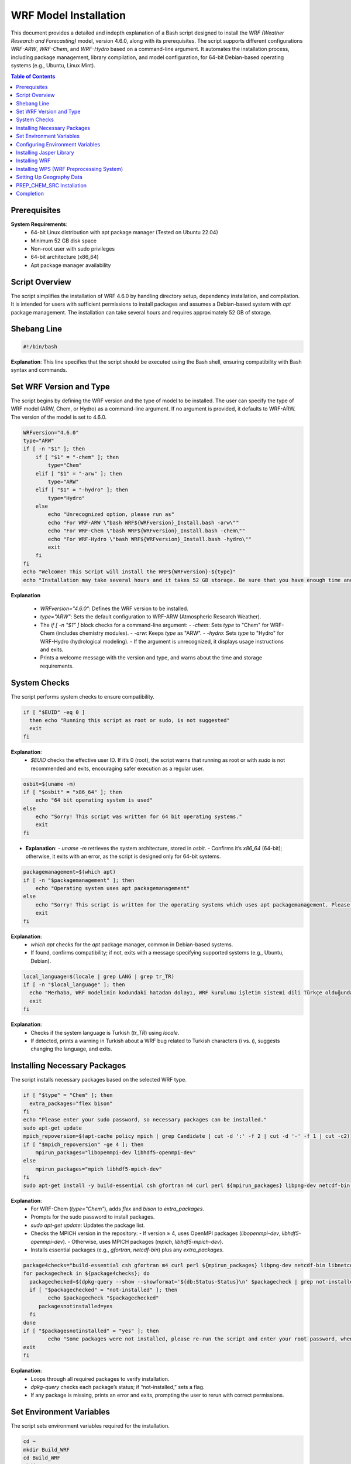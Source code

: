 WRF Model Installation
=============================================

This document provides a detailed and indepth explanation of a Bash script designed to install the `WRF (Weather Research and Forecasting)` model, version 4.6.0, along with its prerequisites. The script supports different configurations `WRF-ARW`, `WRF-Chem`, and `WRF-Hydro`  based on a command-line argument. It automates the installation process, including package management, library compilation, and model configuration, for 64-bit Debian-based operating systems (e.g., Ubuntu, Linux Mint).

.. contents:: Table of Contents
   :depth: 3

Prerequisites
-------------

**System Requirements**:
    - 64-bit Linux distribution with apt package manager (Tested on Ubuntu 22.04)
    - Minimum 52 GB disk space
    - Non-root user with sudo privileges
    - 64-bit architecture (x86_64)
    - Apt package manager availability


Script Overview
---------------

The script simplifies the installation of WRF 4.6.0 by handling directory setup, dependency installation, and compilation. It is intended for users with sufficient permissions to install packages and assumes a Debian-based system with `apt` package management. The installation can take several hours and requires approximately 52 GB of storage.

Shebang Line
------------

.. code-block:: bash

   #!/bin/bash

**Explanation**: This line specifies that the script should be executed using the Bash shell, ensuring compatibility with Bash syntax and commands.


Set WRF Version and Type
------------------------

The script begins by defining the WRF version and the type of model to be installed. The user can specify the type of WRF model (ARW, Chem, or Hydro) as a command-line argument. If no argument is provided, it defaults to WRF-ARW. The version of the model is set to 4.6.0. 


.. code-block:: bash

   WRFversion="4.6.0"
   type="ARW"
   if [ -n "$1" ]; then
       if [ "$1" = "-chem" ]; then
           type="Chem"
       elif [ "$1" = "-arw" ]; then
           type="ARW"
       elif [ "$1" = "-hydro" ]; then
           type="Hydro"
       else
           echo "Unrecognized option, please run as"
           echo "For WRF-ARW \"bash WRF${WRFversion}_Install.bash -arw\""
           echo "For WRF-Chem \"bash WRF${WRFversion}_Install.bash -chem\""
           echo "For WRF-Hydro \"bash WRF${WRFversion}_Install.bash -hydro\""
           exit
       fi
   fi
   echo "Welcome! This Script will install the WRF${WRFversion}-${type}"
   echo "Installation may take several hours and it takes 52 GB storage. Be sure that you have enough time and storage."

**Explanation**

  - `WRFversion="4.6.0"`: Defines the WRF version to be installed.
  - `type="ARW"`: Sets the default configuration to WRF-ARW (Atmospheric Research Weather).
  - The `if [ -n "$1" ]` block checks for a command-line argument:
    - `-chem`: Sets `type` to "Chem" for WRF-Chem (includes chemistry modules).
    - `-arw`: Keeps `type` as "ARW".
    - `-hydro`: Sets `type` to "Hydro" for WRF-Hydro (hydrological modeling).
    - If the argument is unrecognized, it displays usage instructions and exits.
  - Prints a welcome message with the version and type, and warns about the time and storage requirements.


System Checks
-------------

The script performs system checks to ensure compatibility.

.. code-block:: bash

   if [ "$EUID" -eq 0 ]
     then echo "Running this script as root or sudo, is not suggested"
     exit
   fi

**Explanation**: 
  - `$EUID` checks the effective user ID. If it’s 0 (root), the script warns that running as root or with `sudo` is not recommended and exits, encouraging safer execution as a regular user.


.. code-block:: bash

   osbit=$(uname -m)
   if [ "$osbit" = "x86_64" ]; then
       echo "64 bit operating system is used"
   else
       echo "Sorry! This script was written for 64 bit operating systems."
       exit
   fi

- **Explanation**:
  - `uname -m` retrieves the system architecture, stored in `osbit`.
  - Confirms it’s `x86_64` (64-bit); otherwise, it exits with an error, as the script is designed only for 64-bit systems.


.. code-block:: bash

   packagemanagement=$(which apt)
   if [ -n "$packagemanagement" ]; then
       echo "Operating system uses apt packagemanagement"
   else
       echo "Sorry! This script is written for the operating systems which uses apt packagemanagement. Please try this script with debian based operating systems, such as, Ubuntu, Linux Mint, Debian, Pardus etc."
       exit
   fi

**Explanation**:
  - `which apt` checks for the `apt` package manager, common in Debian-based systems.
  - If found, confirms compatibility; if not, exits with a message specifying supported systems (e.g., Ubuntu, Debian).


.. code-block:: bash

   local_language=$(locale | grep LANG | grep tr_TR)
   if [ -n "$local_language" ]; then
     echo "Merhaba, WRF modelinin kodundaki hatadan dolayı, WRF kurulumu işletim sistemi dili Türkçe olduğunda, Türkçedeki i ve ı harflerinin farklı olması sebebiyle hata vermektedir. Lütfen işletim sisteminizin dilini başka bir dile çevirip yeniden çalıştırınız. Kurulum bittikten sonra işletim sistemi dilini tekrar Türkçe'ye çevirebilirsiniz."
     exit
   fi

**Explanation**:
  - Checks if the system language is Turkish (`tr_TR`) using `locale`.
  - If detected, prints a warning in Turkish about a WRF bug related to Turkish characters (i vs. ı), suggests changing the language, and exits.


Installing Necessary Packages
-----------------------------
The script installs necessary packages based on the selected WRF type.

.. code-block:: bash

   if [ "$type" = "Chem" ]; then
     extra_packages="flex bison"
   fi
   echo "Please enter your sudo password, so necessary packages can be installed."
   sudo apt-get update
   mpich_repoversion=$(apt-cache policy mpich | grep Candidate | cut -d ':' -f 2 | cut -d '-' -f 1 | cut -c2)
   if [ "$mpich_repoversion" -ge 4 ]; then
       mpirun_packages="libopenmpi-dev libhdf5-openmpi-dev"
   else
       mpirun_packages="mpich libhdf5-mpich-dev"
   fi
   sudo apt-get install -y build-essential csh gfortran m4 curl perl ${mpirun_packages} libpng-dev netcdf-bin libnetcdff-dev ${extra_packages}

**Explanation**:
  - For WRF-Chem (`type="Chem"`), adds `flex` and `bison` to `extra_packages`.
  - Prompts for the sudo password to install packages.
  - `sudo apt-get update`: Updates the package list.
  - Checks the MPICH version in the repository:
    - If version ≥ 4, uses OpenMPI packages (`libopenmpi-dev`, `libhdf5-openmpi-dev`).
    - Otherwise, uses MPICH packages (`mpich`, `libhdf5-mpich-dev`).
  - Installs essential packages (e.g., `gfortran`, `netcdf-bin`) plus any `extra_packages`.



.. code-block:: bash

   package4checks="build-essential csh gfortran m4 curl perl ${mpirun_packages} libpng-dev netcdf-bin libnetcdff-dev ${extra_packages}"
   for packagecheck in ${package4checks}; do
     packagechecked=$(dpkg-query --show --showformat='${db:Status-Status}\n' $packagecheck | grep not-installed)
     if [ "$packagechecked" = "not-installed" ]; then
           echo $packagecheck "$packagechecked"
        packagesnotinstalled=yes
     fi
   done
   if [ "$packagesnotinstalled" = "yes" ]; then
           echo "Some packages were not installed, please re-run the script and enter your root password, when it is requested."
   exit
   fi

**Explanation**:
  - Loops through all required packages to verify installation.
  - `dpkg-query` checks each package’s status; if “not-installed,” sets a flag.
  - If any package is missing, prints an error and exits, prompting the user to rerun with correct permissions.


Set Environment Variables
-------------------------

The script sets environment variables required for the installation.

.. code-block:: bash

   cd ~
   mkdir Build_WRF
   cd Build_WRF
   mkdir LIBRARIES
   cd LIBRARIES

**Explanation**

  - Navigates to the user's home directory (`~`).
  - Creates `Build_WRF` for the installation and a `LIBRARIES` subdirectory for dependency builds.


Configuring Environment Variables
---------------------------------

.. code-block:: bash

   echo "" >> ~/.bashrc
   bashrc_exports=("#WRF Variables" "export DIR=$(pwd)" "export CC=gcc" "export CXX=g++" "export FC=gfortran" "export FCFLAGS=-m64" "export F77=gfortran" "export FFLAGS=-m64"
		   "export NETCDF=/usr" "export HDF5=/usr/lib/x86_64-linux-gnu/hdf5/serial" "export LDFLAGS="\""-L/usr/lib/x86_64-linux-gnu/hdf5/serial/ -L/usr/lib"\""" 
		   "export CPPFLAGS="\""-I/usr/include/hdf5/serial/ -I/usr/include"\""" "export LD_LIBRARY_PATH=/usr/lib")
   for bashrc_export in "${bashrc_exports[@]}" ; do
   [[ -z $(grep "${bashrc_export}" ~/.bashrc) ]] && echo "${bashrc_export}" >> ~/.bashrc
   done
   DIR=$(pwd)
   export CC=gcc
   export CXX=g++
   export FC=gfortran
   export FCFLAGS=-m64
   export F77=gfortran
   export FFLAGS=-m64
   export NETCDF=/usr
   export HDF5=/usr/lib/x86_64-linux-gnu/hdf5/serial
   export LDFLAGS="-L/usr/lib/x86_64-linux-gnu/hdf5/serial/ -L/usr/lib"
   export CPPFLAGS="-I/usr/include/hdf5/serial/ -I/usr/include"
   export LD_LIBRARY_PATH=/usr/lib

**Explanation**:
  - Adds a blank line to `~/.bashrc` for readability.
  - Defines an array of environment variables (e.g., compilers, library paths) for WRF.
  - Appends these to `~/.bashrc` if not already present.
  - Sets the same variables in the current session for immediate use.


  .. code-block:: bash

   if [ "$type" = "Chem" ]; then
   [[ -z $(grep "export FLEX_LIB_DIR=/usr/lib/x86_64-linux-gnu" ~/.bashrc) ]] && echo "export FLEX_LIB_DIR=/usr/lib/x86_64-linux-gnu" >> ~/.bashrc
   [[ -z $(grep "export YACC='yacc -d'" ~/.bashrc) ]] && echo "export YACC='yacc -d'" >> ~/.bashrc
   export FLEX_LIB_DIR=/usr/lib/x86_64-linux-gnu
   export YACC='yacc -d'
   fi

**Explanation**:
  - For WRF-Chem, adds `FLEX_LIB_DIR` and `YACC` (for `bison`) to `~/.bashrc` and sets them in the current session.


Installing Jasper Library
-------------------------

.. code-block:: bash

   [ -d "jasper-1.900.1" ] && mv jasper-1.900.1 jasper-1.900.1-old
   [ -f "jasper-1.900.1.tar.gz" ] && mv jasper-1.900.1.tar.gz jasper-1.900.1.tar.gz-old
   wget https://www2.mmm.ucar.edu/wrf/OnLineTutorial/compile_tutorial/tar_files/jasper-1.900.1.tar.gz -O jasper-1.900.1.tar.gz
   tar -zxvf jasper-1.900.1.tar.gz
   cd jasper-1.900.1/
   ./configure --prefix=$DIR/grib2
   make
   make install
   [[ -z $(grep "export JASPERLIB=$DIR/grib2/lib" ~/.bashrc) ]] && echo "export JASPERLIB=$DIR/grib2/lib" >> ~/.bashrc
   [[ -z $(grep "export JASPERINC=$DIR/grib2/include" ~/.bashrc) ]] && echo "export JASPERINC=$DIR/grib2/include" >> ~/.bashrc
   export JASPERLIB=$DIR/grib2/lib
   export JASPERINC=$DIR/grib2/include
   cd ..

**Explanation**
  - Moves existing Jasper files to avoid conflicts.
  - Downloads and extracts Jasper 1.900.1, a library for GRIB2 support.
  - Configures and installs it to `$DIR/grib2`.
  - Adds Jasper paths to `~/.bashrc` and the current session.

Installing WRF
--------------

The script downloads and installs the WRF model.


.. code-block:: bash

   cd ..
   [ -d "WRFV${WRFversion}" ] && mv WRFV${WRFversion} WRFV${WRFversion}-old
   [ -f "WRFV${WRFversion}.tar.gz" ] && mv WRFV${WRFversion}.tar.gz WRFV${WRFversion}.tar.gz-old
   wget https://github.com/wrf-model/WRF/releases/download/v${WRFversion}/v${WRFversion}.tar.gz -O WRFV${WRFversion}.tar.gz
   tar -zxvf WRFV${WRFversion}.tar.gz

**Explanation**:
  - Moves existing WRF files and downloads/extracts WRF 4.6.0 source code.


.. code-block:: bash

   if [ "$type" = "Hydro" ]; then
   export WRF_HYDRO=1
   [ -f "v5.3.0.tar.Columns.gz" ] && mv v5.3.0.tar.gz v5.3.0.tar.gz-old
   wget https://github.com/NCAR/wrf_hydro_nwm_public/archive/refs/tags/v5.3.0.tar.gz -O v5.3.0.tar.gz
   tar -zxvf v5.3.0.tar.gz
   /bin/cp -rf wrf_hydro_nwm_public-5.3.0/trunk/NDHMS/* WRFV${WRFversion}/hydro/
   rm v5.3.0.tar.gz
   rm -r wrf_hydro_nwm_public-5.3.0
   fi

**Explanation**:
  - For WRF-Hydro, enables `WRF_HYDRO`, downloads WRF-Hydro 5.3.0, and integrates it into the WRF hydro directory.


.. code-block:: bash

   cd WRFV${WRFversion}
   if [ "$type" = "Chem" ]; then
   export WRF_CHEM=1
   export WRF_KPP=1
   fi

**Explanation**:
  - For WRF-Chem, enables chemistry (`WRF_CHEM`) and the Kinetic PreProcessor (`WRF_KPP`).


.. code-block:: bash

   sed -i 's#$NETCDF/lib#$NETCDF/lib/x86_64-linux-gnu#g' configure
   ( echo 34 ; echo 1 ) | ./configure
   sed -i 's#-L/usr/lib -lnetcdff -lnetcdf#-L/usr/lib/x86_64-linux-gnu -lnetcdff -lnetcdf#g' configure.wrf

**Explanation**:
  - Adjusts NETCDF paths in `configure` and `configure.wrf`.
  - Configures WRF with options 34 (serial) and 1 (basic nesting).


.. code-block:: bash

   gfortversion=$(gfortran -dumpversion | cut -d '.' -f 1)
   if [ "$gfortversion" -lt 8 ] && [ "$gfortversion" -ge 6 ]; then
   sed -i '/-DBUILD_RRTMG_FAST=1/d' configure.wrf
   fi

- **Explanation**
  - For GFortran versions 6 or 7, removes a problematic flag to ensure compatibility.

.. code-block:: bash

   logsave compile.log ./compile em_real
   if [ -n "$(grep "Problems building executables, look for errors in the build log" compile.log)" ]; then
           echo "Sorry, There were some errors while installing WRF."
           echo "Please create new issue for the problem, https://github.com/bakamotokatas/WRF-Install-Script/issues"
           exit
   fi
   cd ..
   [ -d "WRF-${WRFversion}-${type}" ] && mv WRF-${WRFversion}-${type} WRF-${WRFversion}-${type}-old
   mv WRFV${WRFversion} WRF-${WRFversion}-${type}

**Explanation**:
  - Compiles WRF for real cases, logging to `compile.log`.
  - Checks for errors; if found, exits with a GitHub issue link.
  - Renames the WRF directory with version and type.


Installing WPS (WRF Preprocessing System)
-----------------------------------------

The script downloads and installs the WPS (WRF Preprocessing System).

.. code-block:: bash

   WPSversion="4.6.0"
   [ -d "WPS-${WPSversion}" ] && mv WPS-${WPSversion} WPS-${WPSversion}-old
   [ -f "WPSV${WPSversion}.TAR.gz" ] && mv WPSV${WPSversion}.TAR.gz WPSV${WPSversion}.TAR.gz-old
   wget https://github.com/wrf-model/WPS/archive/v${WPSversion}.tar.gz -O WPSV${WPSversion}.TAR.gz
   tar -zxvf WPSV${WPSversion}.TAR.gz
   cd WPS-${WPSversion}
   ./clean
   sed -i '163s/.*/    NETCDFF="-lnetcdff"/' configure
   sed -i "s/standard_wrf_dirs=.*/standard_wrf_dirs=\"WRF-${WRFversion}-${type} WRF WRF-4.0.3 WRF-4.0.2 WRF-4.0.1 WRF-4.0 WRFV3\"/" configure
   echo 3 | ./configure
   logsave compile.log ./compile
   sed -i "s# geog_data_path.*# geog_data_path = '../WPS_GEOG/'#" namelist.wps
   cd ..

**Explanation**:
  - Downloads and extracts WPS 4.6.0.
  - Cleans previous builds, adjusts NETCDF and WRF directory settings, configures with option 3 (serial), compiles, and sets the geography path.


Setting Up Geography Data
-------------------------

The script downloads and extracts geographical data files required for WPS.

.. code-block:: bash

   if [ -d "WPS_GEOG" ]; then
     echo "WRF and WPS are installed successfully"
     echo "Directory WPS_GEOG is already exists."
     echo "Do you want WPS_GEOG files to be redownloaded and reextracted?"
     echo "please type yes or no"
     read GEOG_validation
     if [ ${GEOG_validation} = "yes" ]; then
       wget https://www2.mmm.ucar.edu/wrf/src/wps_files/geog_high_res_mandatory.tar.gz -O geog_high_res_mandatory.tar.gz
       tar -zxvf geog_high_res_mandatory.tar.gz
     else
       echo "You can download it later from http://www2.mmm.ucar.edu/wrf/src/wps_files/geog_high_res_mandatory.tar.gz and extract it"
      fi
   else
   wget https://www2.mmm.ucar.edu/wrf/src/wps_files/geog_high_res_mandatory.tar.gz -O geog_high_res_mandatory.tar.gz
   tar -zxvf geog_high_res_mandatory.tar.gz
   fi

**Explanation**:
  - If `WPS_GEOG` exists, asks to redownload geography data; otherwise, downloads and extracts it automatically.


.. code-block:: bash

   if [ "$type" = "Chem" ]; then
    cd WPS_GEOG
    Chem_Geog="modis_landuse_21class_30s soiltype_top_2m soiltype_bot_2m albedo_ncep maxsnowalb erod clayfrac_5m sandfrac_5m"
    for i in ${Chem_Geog}; do
     if [ ! -d $i ]; then
      echo $i
      wget https://www2.mmm.ucar.edu/wrf/src/wps_files/${i}.tar.bz2 -O ${i}.tar.bz2
      tar -xvf ${i}.tar.bz2
      rm ${i}.tar.bz2
     fi
    done
    cd ..
   fi

**Explanation**:
  - For WRF-Chem, downloads and extracts additional chemistry-related geography datasets.


PREP_CHEM_SRC Installation
--------------------------

The script optionally installs the PREP_CHEM_SRC program for WRF-Chem.

.. code-block:: bash

   if [ "$type" = "Chem" ]; then
    echo "Do you want the PREP-CHEM-SRC program to be installed? PREP-CHEM-SRC is a widely used emission preparation program for WRF-Chem."
    echo "please type yes or no"
    read prep_chem_validation
     if [ ${prep_chem_validation} = "yes" ]; then
     echo "firstly starting to compile convert_emiss.exe. convert_emiss.exe is needed for convert emissions which are created from PREP-CHEM-SRC."
     cd WRF-${WRFversion}-${type}
     logsave convert_emi.log ./compile emi_conv
     cd ..
     echo "Compilation of convert_emiss.exe is finished, now PREP-CHEM-SRC download and compilation has started."
     [ -d "PREP-CHEM-SRC-1.5" ] && mv PREP-CHEM-SRC-1.5 PREP-CHEM-SRC-1.5-old
     [ -f "prep_chem_sources_v1.5_24aug2015.tar.gz" ] && mv prep_chem_sources_v1.5_24aug2015.tar.gz prep_chem_sources_v1.5_24aug2015.tar.gz-old
     wget ftp://aftp.fsl.noaa.gov/divisions/taq/global_emissions/prep_chem_sources_v1.5_24aug2015.tar.gz -O prep_chem_sources_v1.5_24aug2015.tar.gz
     tar -zxvf prep_chem_sources_v1.5_24aug2015.tar.gz
     cd PREP-CHEM-SRC-1.5/bin/build
     sed -i "s#NETCDF=.*#NETCDF=/usr#" include.mk.gfortran.wrf
     sed -i 's#-L$(NETCDF)/lib#-L/usr/lib/x86_64-linux-gnu#' include.mk.gfortran.wrf
     sed -i "s#HDF5=.*#HDF5=/usr/lib/x86_64-linux-gnu/hdf5/serial#" include.mk.gfortran.wrf
     sed -i "s#HDF5_INC=.*#HDF5_INC=-I/usr/include/hdf5/serial#" include.mk.gfortran.wrf
     sed -i 's#-L$(HDF5)/lib#-L/usr/lib/x86_64-linux-gnu/hdf5/serial#' include.mk.gfortran.wrf
     gfortversion=$(gfortran -dumpversion | cut -d '.' -f 1)
     if [ "$gfortversion" -ge 10 ]; then
     sed -i 's#F_OPTS=.*#F_OPTS=  -Xpreprocessor -D$(CHEM) -O2 -fconvert=big-endian -frecord-marker=4 -fallow-argument-mismatch#' include.mk.gfortran.wrf
     fi
     sed -i "s#-L/scratchin/grupos/catt-brams/shared/libs/gfortran/zlib-1.2.8/lib#-L/usr/lib#" include.mk.gfortran.wrf
     sed -i "842s#.*#    'ENERGY     ',\&#" ../../src/edgar_emissions.f90
     sed -i "843s#.*#    'INDUSTRY   ',\&#" ../../src/edgar_emissions.f90
     sed -i "845s#.*#    'TRANSPORT  '/)#" ../../src/edgar_emissions.f90
     make OPT=gfortran.wrf CHEM=RADM_WRF_FIM
     cd ..
     mkdir datain
     cd datain
     wget ftp://aftp.fsl.noaa.gov/divisions/taq/global_emissions/global_emissions_v3_24aug2015.tar.gz -O global_emissions_v3_24aug2015.tar.gz
     tar -zxvf global_emissions_v3_24aug2015.tar.gz
     mv Global_emissions_v3/* .
     rm -r Global_emissions_v3
     mv Emission_data/ EMISSION_DATA
     mv surface_data/ SURFACE_DATA
     cd ../../..
     echo "PREP-CHEM-SRC compilation has finished."
     fi
   fi

**Explanation**:
  - For WRF-Chem, offers to install PREP-CHEM-SRC (emission preparation tool).
  - If “yes,” compiles `convert_emiss.exe`, downloads PREP-CHEM-SRC 1.5, adjusts configuration files, compiles it, and sets up emission data.


Completion
----------

The script completes the installation and exits.

.. code-block:: bash

   echo "Installation has completed"
   exec bash
   exit

**Explanation**:
  - Confirms completion, starts a new Bash session to apply environment changes, and exits.
